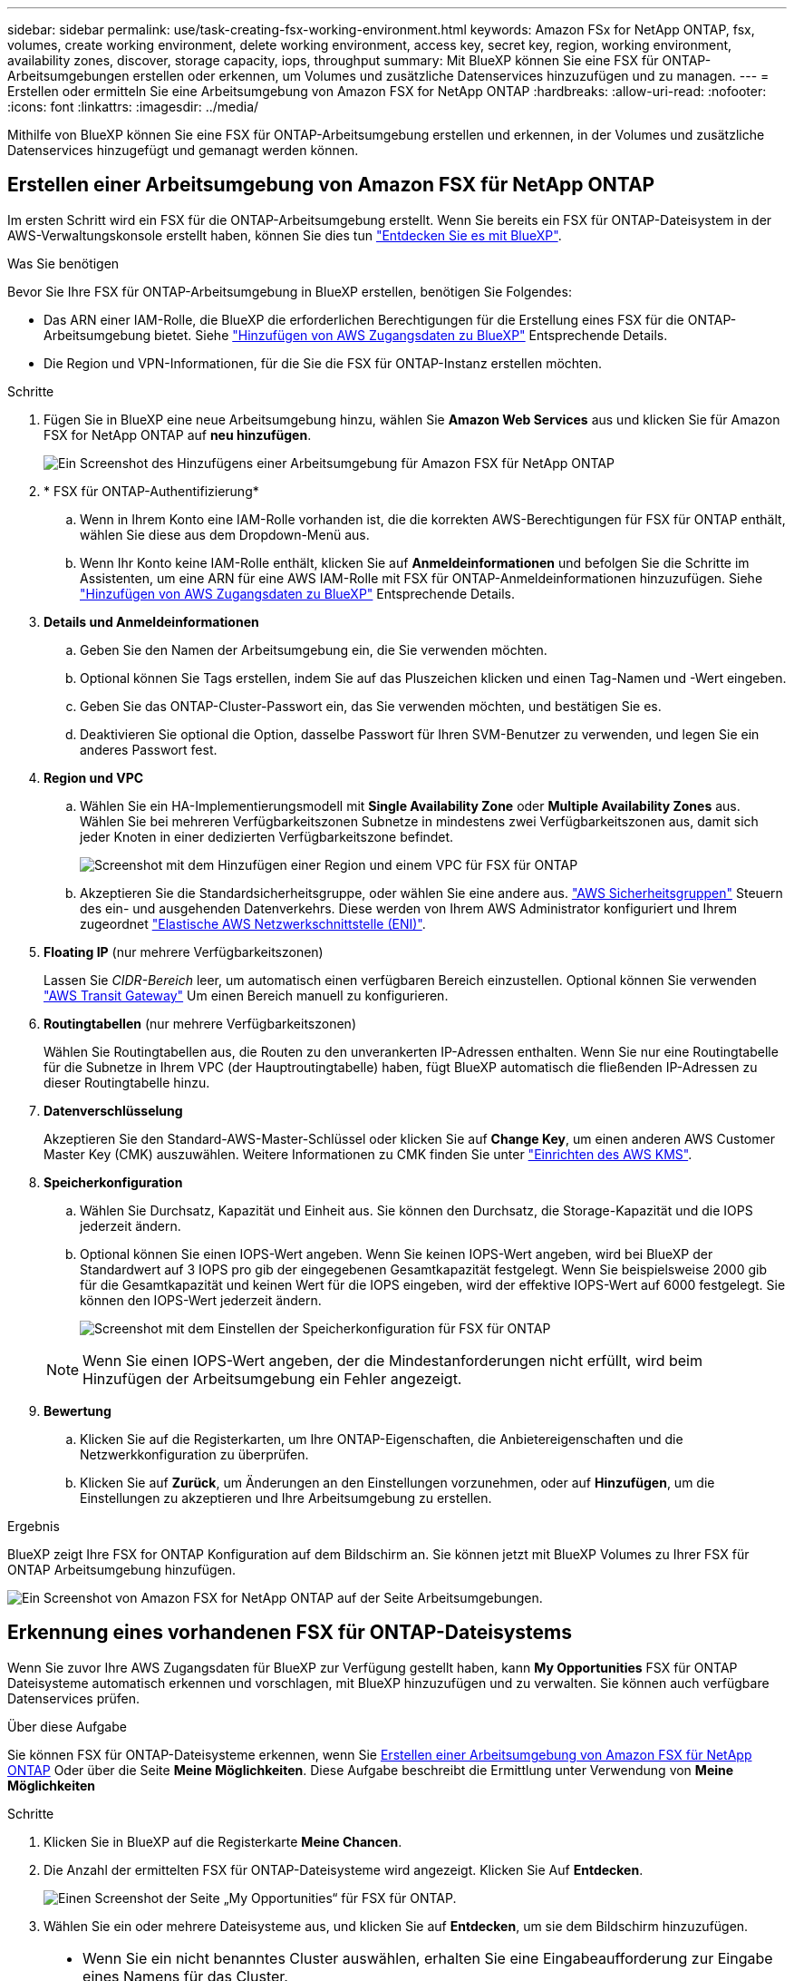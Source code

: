 ---
sidebar: sidebar 
permalink: use/task-creating-fsx-working-environment.html 
keywords: Amazon FSx for NetApp ONTAP, fsx, volumes, create working environment, delete working environment, access key, secret key, region, working environment, availability zones, discover, storage capacity, iops, throughput 
summary: Mit BlueXP können Sie eine FSX für ONTAP-Arbeitsumgebungen erstellen oder erkennen, um Volumes und zusätzliche Datenservices hinzuzufügen und zu managen. 
---
= Erstellen oder ermitteln Sie eine Arbeitsumgebung von Amazon FSX for NetApp ONTAP
:hardbreaks:
:allow-uri-read: 
:nofooter: 
:icons: font
:linkattrs: 
:imagesdir: ../media/


[role="lead"]
Mithilfe von BlueXP können Sie eine FSX für ONTAP-Arbeitsumgebung erstellen und erkennen, in der Volumes und zusätzliche Datenservices hinzugefügt und gemanagt werden können.



== Erstellen einer Arbeitsumgebung von Amazon FSX für NetApp ONTAP

Im ersten Schritt wird ein FSX für die ONTAP-Arbeitsumgebung erstellt. Wenn Sie bereits ein FSX für ONTAP-Dateisystem in der AWS-Verwaltungskonsole erstellt haben, können Sie dies tun link:task-creating-fsx-working-environment.html#discover-an-existing-fsx-for-ontap-file-system["Entdecken Sie es mit BlueXP"].

.Was Sie benötigen
Bevor Sie Ihre FSX für ONTAP-Arbeitsumgebung in BlueXP erstellen, benötigen Sie Folgendes:

* Das ARN einer IAM-Rolle, die BlueXP die erforderlichen Berechtigungen für die Erstellung eines FSX für die ONTAP-Arbeitsumgebung bietet. Siehe link:../requirements/task-setting-up-permissions-fsx.html["Hinzufügen von AWS Zugangsdaten zu BlueXP"] Entsprechende Details.
* Die Region und VPN-Informationen, für die Sie die FSX für ONTAP-Instanz erstellen möchten.


.Schritte
. Fügen Sie in BlueXP eine neue Arbeitsumgebung hinzu, wählen Sie *Amazon Web Services* aus und klicken Sie für Amazon FSX for NetApp ONTAP auf *neu hinzufügen*.
+
image:screenshot_add_fsx_working_env.png["Ein Screenshot des Hinzufügens einer Arbeitsumgebung für Amazon FSX für NetApp ONTAP"]

. * FSX für ONTAP-Authentifizierung*
+
.. Wenn in Ihrem Konto eine IAM-Rolle vorhanden ist, die die korrekten AWS-Berechtigungen für FSX für ONTAP enthält, wählen Sie diese aus dem Dropdown-Menü aus.
.. Wenn Ihr Konto keine IAM-Rolle enthält, klicken Sie auf *Anmeldeinformationen* und befolgen Sie die Schritte im Assistenten, um eine ARN für eine AWS IAM-Rolle mit FSX für ONTAP-Anmeldeinformationen hinzuzufügen. Siehe link:../requirements/task-setting-up-permissions-fsx.html["Hinzufügen von AWS Zugangsdaten zu BlueXP"] Entsprechende Details.


. *Details und Anmeldeinformationen*
+
.. Geben Sie den Namen der Arbeitsumgebung ein, die Sie verwenden möchten.
.. Optional können Sie Tags erstellen, indem Sie auf das Pluszeichen klicken und einen Tag-Namen und -Wert eingeben.
.. Geben Sie das ONTAP-Cluster-Passwort ein, das Sie verwenden möchten, und bestätigen Sie es.
.. Deaktivieren Sie optional die Option, dasselbe Passwort für Ihren SVM-Benutzer zu verwenden, und legen Sie ein anderes Passwort fest.


. *Region und VPC*
+
.. Wählen Sie ein HA-Implementierungsmodell mit *Single Availability Zone* oder *Multiple Availability Zones* aus. Wählen Sie bei mehreren Verfügbarkeitszonen Subnetze in mindestens zwei Verfügbarkeitszonen aus, damit sich jeder Knoten in einer dedizierten Verfügbarkeitszone befindet.
+
image:screenshot_add_fsx_region.png["Screenshot mit dem Hinzufügen einer Region und einem VPC für FSX für ONTAP"]

.. Akzeptieren Sie die Standardsicherheitsgruppe, oder wählen Sie eine andere aus. link:https://docs.aws.amazon.com/AWSEC2/latest/UserGuide/security-group-rules.html["AWS Sicherheitsgruppen"^] Steuern des ein- und ausgehenden Datenverkehrs. Diese werden von Ihrem AWS Administrator konfiguriert und Ihrem zugeordnet link:https://docs.aws.amazon.com/AWSEC2/latest/UserGuide/using-eni.html["Elastische AWS Netzwerkschnittstelle (ENI)"^].


. *Floating IP* (nur mehrere Verfügbarkeitszonen)
+
Lassen Sie _CIDR-Bereich_ leer, um automatisch einen verfügbaren Bereich einzustellen. Optional können Sie verwenden https://docs.netapp.com/us-en/cloud-manager-cloud-volumes-ontap/task-setting-up-transit-gateway.html["AWS Transit Gateway"^] Um einen Bereich manuell zu konfigurieren.

. *Routingtabellen* (nur mehrere Verfügbarkeitszonen)
+
Wählen Sie Routingtabellen aus, die Routen zu den unverankerten IP-Adressen enthalten. Wenn Sie nur eine Routingtabelle für die Subnetze in Ihrem VPC (der Hauptroutingtabelle) haben, fügt BlueXP automatisch die fließenden IP-Adressen zu dieser Routingtabelle hinzu.

. *Datenverschlüsselung*
+
Akzeptieren Sie den Standard-AWS-Master-Schlüssel oder klicken Sie auf *Change Key*, um einen anderen AWS Customer Master Key (CMK) auszuwählen. Weitere Informationen zu CMK finden Sie unter link:https://docs.netapp.com/us-en/cloud-manager-cloud-volumes-ontap/task-setting-up-kms.html["Einrichten des AWS KMS"^].

. *Speicherkonfiguration*
+
.. Wählen Sie Durchsatz, Kapazität und Einheit aus. Sie können den Durchsatz, die Storage-Kapazität und die IOPS jederzeit ändern.
.. Optional können Sie einen IOPS-Wert angeben. Wenn Sie keinen IOPS-Wert angeben, wird bei BlueXP der Standardwert auf 3 IOPS pro gib der eingegebenen Gesamtkapazität festgelegt. Wenn Sie beispielsweise 2000 gib für die Gesamtkapazität und keinen Wert für die IOPS eingeben, wird der effektive IOPS-Wert auf 6000 festgelegt. Sie können den IOPS-Wert jederzeit ändern.
+
image:screenshot-storage-config.png["Screenshot mit dem Einstellen der Speicherkonfiguration für FSX für ONTAP"]

+

NOTE: Wenn Sie einen IOPS-Wert angeben, der die Mindestanforderungen nicht erfüllt, wird beim Hinzufügen der Arbeitsumgebung ein Fehler angezeigt.



. *Bewertung*
+
.. Klicken Sie auf die Registerkarten, um Ihre ONTAP-Eigenschaften, die Anbietereigenschaften und die Netzwerkkonfiguration zu überprüfen.
.. Klicken Sie auf *Zurück*, um Änderungen an den Einstellungen vorzunehmen, oder auf *Hinzufügen*, um die Einstellungen zu akzeptieren und Ihre Arbeitsumgebung zu erstellen.




.Ergebnis
BlueXP zeigt Ihre FSX for ONTAP Konfiguration auf dem Bildschirm an. Sie können jetzt mit BlueXP Volumes zu Ihrer FSX für ONTAP Arbeitsumgebung hinzufügen.

image:screenshot_add_fsx_cloud.png["Ein Screenshot von Amazon FSX for NetApp ONTAP auf der Seite Arbeitsumgebungen."]



== Erkennung eines vorhandenen FSX für ONTAP-Dateisystems

Wenn Sie zuvor Ihre AWS Zugangsdaten für BlueXP zur Verfügung gestellt haben, kann *My Opportunities* FSX für ONTAP Dateisysteme automatisch erkennen und vorschlagen, mit BlueXP hinzuzufügen und zu verwalten. Sie können auch verfügbare Datenservices prüfen.

.Über diese Aufgabe
Sie können FSX für ONTAP-Dateisysteme erkennen, wenn Sie <<Erstellen einer Arbeitsumgebung von Amazon FSX für NetApp ONTAP>> Oder über die Seite *Meine Möglichkeiten*. Diese Aufgabe beschreibt die Ermittlung unter Verwendung von *Meine Möglichkeiten*

.Schritte
. Klicken Sie in BlueXP auf die Registerkarte *Meine Chancen*.
. Die Anzahl der ermittelten FSX für ONTAP-Dateisysteme wird angezeigt. Klicken Sie Auf *Entdecken*.
+
image:screenshot-opportunities.png["Einen Screenshot der Seite „My Opportunities“ für FSX für ONTAP."]

. Wählen Sie ein oder mehrere Dateisysteme aus, und klicken Sie auf *Entdecken*, um sie dem Bildschirm hinzuzufügen.


[NOTE]
====
* Wenn Sie ein nicht benanntes Cluster auswählen, erhalten Sie eine Eingabeaufforderung zur Eingabe eines Namens für das Cluster.
* Wenn Sie einen Cluster auswählen, der nicht über die erforderlichen Anmeldeinformationen verfügt, damit BlueXP das Dateisystem FSX für ONTAP verwalten kann, erhalten Sie eine Aufforderung zur Auswahl der Anmeldeinformationen mit den erforderlichen Berechtigungen.


====
.Ergebnis
BlueXP zeigt Ihr erdecktes FSX für ONTAP Filesystem auf dem Bildschirm an. Sie können jetzt mit BlueXP Volumes zu Ihrer FSX für ONTAP Arbeitsumgebung hinzufügen.

image:screenshot_fsx_working_environment_select.png["Ein Screenshot zur Auswahl der AWS Region und der Arbeitsumgebung"]
